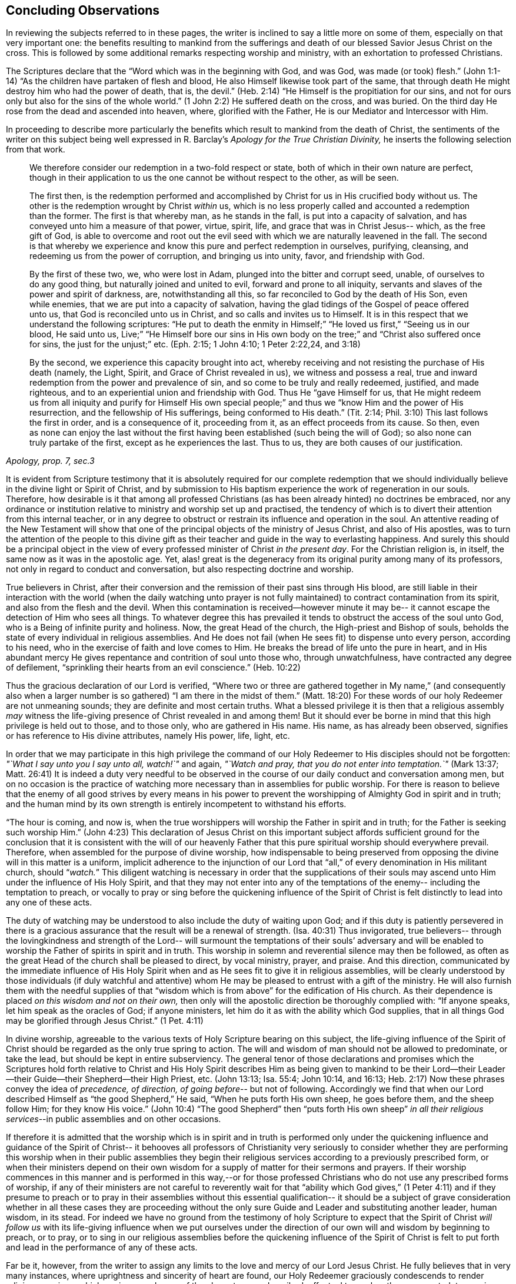 == Concluding Observations

In reviewing the subjects referred to in these pages,
the writer is inclined to say a little more on some of them,
especially on that very important one:
the benefits resulting to mankind from the sufferings and
death of our blessed Savior Jesus Christ on the cross.
This is followed by some additional remarks respecting worship and ministry,
with an exhortation to professed Christians.

The Scriptures declare that the
"`Word which was in the beginning with God, and was God, was made (or took) flesh.`"
(John 1:1-14) "`As the children have partaken of flesh and blood,
He also Himself likewise took part of the same,
that through death He might destroy him who had the power of death, that is, the devil.`"
(Heb. 2:14) "`He Himself is the propitiation for our sins, and not for ours only
but also for the sins of the whole world.`" (1 John 2:2)
He suffered death on the cross, and was buried.
On the third day He rose from the dead and ascended into heaven, where,
glorified with the Father, He is our Mediator and Intercessor with Him.

In proceeding to describe more particularly the benefits which
result to mankind from the death of Christ,
the sentiments of the writer on this subject being well
expressed in R. Barclay`'s
_Apology for the True Christian Divinity,_
he inserts the following selection from that work.

[quote, , "Apology, prop. 7, sec.3"]
____
We therefore consider our redemption in a two-fold
respect or state, both of which in their own nature are perfect,
though in their application to us the one cannot be
without respect to the other, as will be seen.

The first then, is the redemption performed and
accomplished by Christ for us in His crucified body without us.
The other is the redemption wrought by Christ __within__ us,
which is no less properly called and accounted a redemption than the former.
The first is that whereby man,
as he stands in the fall, is put into a capacity of salvation,
and has conveyed unto him a measure of that power,
virtue, spirit, life, and grace that was in Christ Jesus--
which, as the free gift of God, is able to overcome and root
out the evil seed with which we are naturally leavened in the fall.
The second is that whereby we experience and
know this pure and perfect redemption in ourselves, purifying,
cleansing, and redeeming us from the power of corruption,
and bringing us into unity, favor, and friendship with God.

By the first of these two, we, who were lost in Adam,
plunged into the bitter and corrupt seed, unable, of ourselves
to do any good thing, but naturally joined and united to evil,
forward and prone to all iniquity,
servants and slaves of the power and spirit of darkness, are,
notwithstanding all this, so far reconciled to God by the death of His Son,
even while enemies, that we are put into a capacity of salvation,
having the glad tidings of the Gospel of peace offered unto us,
that God is reconciled unto us in Christ,
and so calls and invites us to Himself.
It is in this respect that we understand the following scriptures:
"`He put to death the enmity in Himself;`" "`He loved us first,`"
"`Seeing us in our blood, He said unto us, Live;`"
"`He Himself bore our sins in His own body on the tree;`" and
"`Christ also suffered once for sins, the just for the unjust;`" etc.
(Eph. 2:15; 1 John 4:10; 1 Peter 2:22,24, and 3:18)

By the second, we experience this capacity brought into act,
whereby receiving and not resisting the purchase of His death
(namely, the Light, Spirit, and Grace of Christ revealed in us),
we witness and possess a real,
true and inward redemption from the power and prevalence of sin,
and so come to be truly and really redeemed, justified,
and made righteous, and to an experiential union and friendship with God.
Thus He "`gave Himself for us, that He
might redeem us from all iniquity and purify for Himself
His own special people;`"
and thus we "`know Him and the power of His resurrection,
and the fellowship of His sufferings,
being conformed to His death.`" (Tit. 2:14; Phil. 3:10)
This last follows the first in order, and is a consequence of it,
proceeding from it, as an effect proceeds from its cause.
So then, even as none can enjoy the last without the first having
been established (such being the will of God);
so also none can truly partake of the first, except as he experiences the last.
Thus to us, they are both causes of our justification.
____

It is evident from Scripture testimony
that it is absolutely required for our complete redemption
that we should individually believe in the divine light or Spirit of Christ,
and by submission to His baptism experience the work of regeneration in our souls.
Therefore, how desirable is it that among all professed Christians
(as has been already hinted) no doctrines be embraced,
nor any ordinance or institution relative to ministry and worship set up and practised,
the tendency of which is to divert their attention from this internal teacher,
or in any degree to obstruct or restrain its influence and operation in the soul.
An attentive reading of the New Testament will show
that one of the principal objects of the ministry of Jesus Christ,
and also of His apostles,
was to turn the attention of the people to this divine gift
as their teacher and guide in the way to everlasting happiness.
And surely this should be a principal object
in the view of every professed minister of Christ _in the present day_.
For the Christian religion is, in itself, the same now as it was in the apostolic age.
Yet, alas! great is the degeneracy from its original purity
among many of its professors, not only in regard to conduct and conversation,
but also respecting doctrine and worship.

True believers in Christ, after their conversion
and the remission of their past sins through His blood,
are still liable in their interaction with the world
(when the daily watching unto prayer is not fully maintained)
to contract contamination from its spirit, and also from the flesh and the devil.
When this contamination is received--however minute it may be--
it cannot escape the detection of Him who sees all things.
To whatever degree this has prevailed
it tends to obstruct the access of the soul unto God,
who is a Being of infinite purity and holiness.
Now, the great Head of the church, the High-priest and Bishop of souls,
beholds the state of every individual in religious assemblies.
And He does not fail (when He sees fit)
to dispense unto every person, according to his need,
who in the exercise of faith and love comes to Him.
He breaks the bread of life unto the pure in heart,
and in His abundant mercy He gives repentance and contrition of soul unto those who,
through unwatchfulness, have contracted any degree of defilement,
"`sprinkling their hearts from an evil conscience.`" (Heb. 10:22)

Thus the gracious declaration of our Lord is verified,
"`Where two or three are gathered together in My name,`"
(and consequently also when a larger number is so gathered)
"`I am there in the midst of them.`" (Matt. 18:20)
For these words of our holy Redeemer are not unmeaning sounds;
they are definite and most certain truths.
What a blessed privilege it is then
that a religious assembly _may_ witness the life-giving
presence of Christ revealed in and among them!
But it should ever be borne in mind that this high privilege is held out to those,
and to those only, who are gathered in His name.
His name, as has already been observed,
signifies or has reference to His divine attributes, namely His power, life, light, etc.

In order that we may participate in this high privilege
the command of our Holy Redeemer to His disciples
should not be forgotten:
__"`What I say unto you I say unto all, watch!`"__ and again,
__"`Watch and pray, that you do not enter into temptation.`"__ (Mark 13:37; Matt. 26:41)
It is indeed a duty very needful to be observed in the
course of our daily conduct and conversation among men,
but on no occasion is the practice of watching more necessary
than in assemblies for public worship.
For there is reason to believe that the enemy of all good strives
by every means in his power
to prevent the worshipping of Almighty God in spirit and in truth;
and the human mind by its own strength is entirely incompetent to withstand his efforts.

"`The hour is coming, and now is,
when the true worshippers will worship the Father in spirit and in truth;
for the Father is seeking such worship Him.`" (John 4:23)
This declaration of Jesus Christ on this important subject
affords sufficient ground for the conclusion
that it is consistent with the will of our heavenly Father that this
pure spiritual worship should everywhere prevail.
Therefore, when assembled for the purpose of divine worship, how indispensable
to being preserved from opposing the divine will in this matter
is a uniform, implicit adherence to the injunction of our Lord
that "`all,`" of every denomination in His militant church, should "`__watch.__`"
This diligent watching is necessary in order that
the supplications of their souls may ascend unto Him
under the influence of His Holy Spirit,
and that they may not enter into any of the temptations of the enemy--
including the temptation to preach, or vocally to pray or sing
before the quickening influence of the Spirit of Christ
is felt distinctly to lead into any one of these acts.

The duty of watching may be understood to also include the duty of waiting upon God;
and if this duty is patiently persevered in
there is a gracious assurance that the result will be a renewal of strength. (Isa. 40:31)
Thus invigorated, true believers--
through the lovingkindness and strength of the Lord--
will surmount the temptations of their souls`' adversary
and will be enabled to worship the Father of spirits in spirit and in truth.
This worship in solemn and reverential silence may then be followed,
as often as the great Head of the church shall be pleased to direct,
by vocal ministry, prayer, and praise.
And this direction, communicated by the immediate influence of His Holy Spirit
when and as He sees fit to give it in religious assemblies,
will be clearly understood by those individuals
(if duly watchful and attentive) whom He may be
pleased to entrust with a gift of the ministry.
He will also furnish them with the needful supplies of that
"`wisdom which is from above`" for the edification of His church.
As their dependence is placed _on this wisdom and not on their own,_
then only will the apostolic direction be thoroughly complied with:
"`If anyone speaks,
let him speak as the oracles of God; if anyone ministers,
let him do it as with the ability which God supplies,
that in all things God may be glorified through Jesus Christ.`" (1 Pet. 4:11)

In divine worship,
agreeable to the various texts of Holy Scripture bearing on this subject,
the life-giving influence of the Spirit of Christ
should be regarded as the only true spring to action.
The will and wisdom of man should not be allowed to predominate, or take the lead,
but should be kept in entire subserviency.
The general tenor of those declarations and promises which the Scriptures hold forth
relative to Christ and His Holy Spirit
describes Him as being given to mankind to be their Lord--their
Leader--their Guide--their Shepherd--their High Priest, etc.
(John 13:13; Isa. 55:4; John 10:14, and 16:13; Heb. 2:17)
Now these phrases convey the idea of _precedence, of direction, of going before_--
but not of following.
Accordingly we find that when our Lord described
Himself as "`the good Shepherd,`" He said,
"`When he puts forth His own sheep, he goes before them, and the sheep follow Him;
for they know His voice.`" (John 10:4)
"`The good Shepherd`" then "`puts forth His own sheep`"
_in all their religious services_--in public assemblies and on other occasions.

If therefore it is admitted that the worship which is in spirit and in truth
is performed only under the quickening influence
and guidance of the Spirit of Christ--
it behooves all professors of Christianity
very seriously to consider whether they are performing this worship
when in their public assemblies they begin their religious services according to a
previously prescribed form, or when their ministers depend on their own wisdom
for a supply of matter for their sermons and prayers.
If their worship commences in this manner
and is performed in this way,--or
for those professed Christians who do not use any prescribed forms of worship,
if any of their ministers are not careful to reverently wait for that
"`ability which God gives,`" (1 Peter 4:11)
and if they presume to preach or to pray in their assemblies
without this essential qualification--
it should be a subject of grave consideration
whether in all these cases they are proceeding
without the only sure Guide and Leader
and substituting another leader, human wisdom, in its stead.
For indeed we have no ground from the testimony of holy Scripture to expect
that the Spirit of Christ _will follow us_ with its life-giving influence
when we put ourselves under the direction of our own will and wisdom
by beginning to preach, or to pray, or to sing in our religious assemblies
before the quickening influence of the Spirit of Christ is felt to
put forth and lead in the performance of any of these acts.

Far be it, however, from the writer
to assign any limits to the love and mercy of our Lord Jesus Christ.
He fully believes that in very many instances,
where uprightness and sincerity of heart are found,
our Holy Redeemer graciously condescends to render religious services,
which are in some degree of the character now described,
effectual to awaken the unconverted,
to convince them of the danger of living in forgetfulness of God,
and to excite in their hearts a lively feeling of their need of a Savior.
However, it is of great importance that this gracious condescension of infinite goodness
may not be held up as an argument to obstruct their reception of and obedience to
such further manifestations of divine light
as may enable them more clearly to discriminate
between that worship which is in spirit and in truth,
and those performances to which the appellation
of '`will-worship`' is in any degree applicable.

When we consider that the well-being in this life,
and eternal happiness hereafter of every individual
depends on their becoming not merely a nominal, but a real Christian--
the subject then appears clearly to be of the greatest importance.
For, as said our blessed Savior,
"`What will it profit a man if he gains the whole world, and loses his own soul?`"
Let then every professed Christian be stimulated
not to place his dependence on being a member of any religious community,
or on being in the practice of joining in any external form of worship
or ceremonial observance.
Rather let him,
with an anxiety in some degree equal to the importance of the subject,
seek after an experiential knowledge of the power of God inwardly revealed;
that by submission to its humbling operation
"`every mountain and hill (of self-exaltation) may be brought low;`" (Luke 3:5)
and in this way every obstacle to his coming unto Christ,
and partaking of the salvation which is by Him, may be effectually removed.

With this important object in view,
let us apply to ourselves a portion of the doctrine referred to in the preceding pages.
God, in His infinite love to mankind, has declared respecting Christ:
"`I will give You as a light to the Gentiles,
that You should be My salvation to the ends of the earth.`" (Isa. 49:6)
And our Holy Redeemer, referring to this divine gift
and describing the cause of the condemnation of those who perish,
said "`This is the condemnation, that light is come into the world,
and men loved darkness rather than light, because their deeds were evil.`"
Therefore, that we may not bring on ourselves this condemnation
by _our_ not loving but disregarding and rejecting Christ
in His manifestation as the Light,
let a heart-searching examination take place individually
by a conscientious application to ourselves of the following questions.

Do you believe in Christ,
in reference to His spiritual appearance in your own soul? (2 Cor. 13:5)
Have you, in the metaphorical language of Scripture,
opened the door of your heart unto Him, when,
by the secret convictions of His holy Light or Spirit,
He has knocked there for admission? (Rev. 3:20)
Have you in this way received Christ to be your leader, (Isaiah 55:4)
your baptizer, (Matt. 3:11)
your high-priest and your king? (Heb. 2:17; Isaiah 33:22)
Has it become your daily concern to obey Him in all things,
avoiding in every part of your conduct and conversation
that which the light manifests to be evil, (John 3:20-21)
denying yourself and taking up the cross
in respect to every pursuit and gratification which this divine Monitor does not allow,
however earnestly pleaded for by your natural inclination and desires? (Luke 9:23)
And finally, do you witness,
through submission to the baptizing operation of His Holy Spirit,
the work of regeneration begun, and gradually progressing in your soul? (John 3:3)

To promote this great work of reformation among
professing Christians of every denomination,
is the object which the writer has in view.
He fervently desires that the awakening visitations of divine love and mercy
may be extensively embraced,--that great may be the number of those
who, feeling the burden of sin and their need of a Savior,
and under the conviction that the form of godliness without the power cannot save them,
will be prepared to accept the gracious invitation,
"`Come to Me, all you who labour and are heavy laden, and I will give you rest;
take My yoke upon you, and learn of Me, for I am meek and lowly in heart;
and you will find rest for your souls.`"
As a general concern prevails to come in this manner unto Christ--
to submit to His yoke,
and to learn of and to be baptized by Him--
the fruit of His Holy Spirit will be abundantly produced.
Then genuine Christianity will again shine forth in her ancient beauty;
the name of Almighty God will be glorified by the consistent
conduct and conversation of professed Christians;
and in their religious assemblies,
the will and wisdom of man being no longer allowed to predominate,
but rather being kept in due subserviency, the eternal light, life,
power and wisdom of our God will be exalted in dominion over all.

[.small-break]
'''

__'`Even so, Holy Father, Your kingdom come, Your will be done on earth,
as it is done in heaven.`'__
